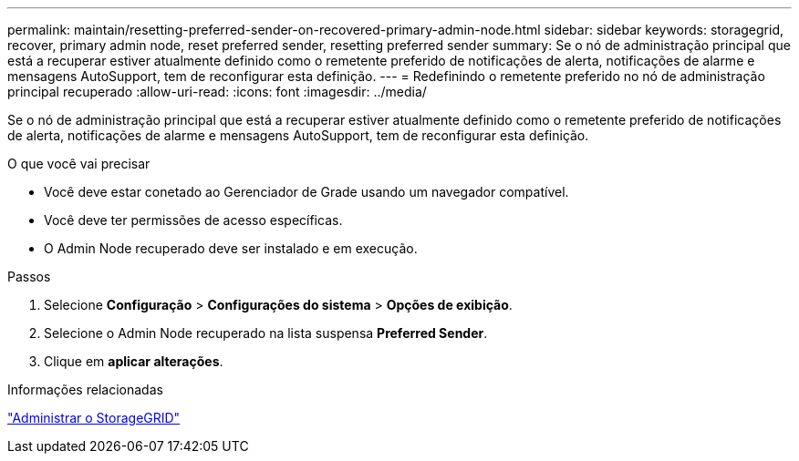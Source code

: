 ---
permalink: maintain/resetting-preferred-sender-on-recovered-primary-admin-node.html 
sidebar: sidebar 
keywords: storagegrid, recover, primary admin node, reset preferred sender, resetting preferred sender 
summary: Se o nó de administração principal que está a recuperar estiver atualmente definido como o remetente preferido de notificações de alerta, notificações de alarme e mensagens AutoSupport, tem de reconfigurar esta definição. 
---
= Redefinindo o remetente preferido no nó de administração principal recuperado
:allow-uri-read: 
:icons: font
:imagesdir: ../media/


[role="lead"]
Se o nó de administração principal que está a recuperar estiver atualmente definido como o remetente preferido de notificações de alerta, notificações de alarme e mensagens AutoSupport, tem de reconfigurar esta definição.

.O que você vai precisar
* Você deve estar conetado ao Gerenciador de Grade usando um navegador compatível.
* Você deve ter permissões de acesso específicas.
* O Admin Node recuperado deve ser instalado e em execução.


.Passos
. Selecione *Configuração* > *Configurações do sistema* > *Opções de exibição*.
. Selecione o Admin Node recuperado na lista suspensa *Preferred Sender*.
. Clique em *aplicar alterações*.


.Informações relacionadas
link:../admin/index.html["Administrar o StorageGRID"]
